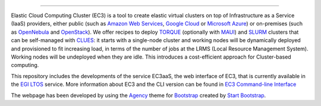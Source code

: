 .. image:: img/EC3-logo-3d.png
   :height: 50px
   :width: 41 px
   :scale: 50 %
   :alt: EC3 logo
   :align: right
   
.. Elastic Cloud Computing Cluster (EC3)
=====================================

Elastic Cloud Computing Cluster (EC3) is a tool to create elastic virtual clusters on top
of Infrastructure as a Service (IaaS) providers, either public (such as `Amazon Web Services`_,
`Google Cloud`_ or `Microsoft Azure`_)
or on-premises (such as `OpenNebula`_ and `OpenStack`_). We offer recipes to deploy `TORQUE`_
(optionally with `MAUI`_) and `SLURM`_ clusters that can be self-managed with `CLUES`_:
it starts with a single-node cluster and working nodes will be dynamically deployed and provisioned
to fit increasing load, in terms of the number of jobs at the LRMS (Local Resource Management System). Working nodes will be undeployed when they are idle.
This introduces a cost-efficient approach for Cluster-based computing.

This repository includes the developments of the service EC3aaS, the web interface of EC3, that is currently available in the `EGI LTOS`_ service. More information about EC3 and the CLI version can be found in `EC3 Command-line Interface`_


The webpage has been developed by using the `Agency`_ theme for `Bootstrap`_ created by `Start Bootstrap`_. 


.. _`EC3 Command-line Interface`: http://ec3.readthedocs.org/en/devel/ec3.html
.. _`Agency`: http://startbootstrap.com/template-overviews/agency/
.. _`Start Bootstrap`: http://startbootstrap.com/
.. _`Bootstrap`: http://getbootstrap.com/
.. _`EC3aaS`: http://servproject.i3m.upv.es/ec3/
.. _`CLUES`: http://www.grycap.upv.es/clues/
.. _`RADL`: http://www.grycap.upv.es/im/doc/radl.html
.. _`TORQUE`: http://www.adaptivecomputing.com/products/open-source/torque
.. _`MAUI`: http://www.adaptivecomputing.com/products/open-source/maui/
.. _`SLURM`: http://slurm.schedmd.com/
.. _`Scientific Linux`: https://www.scientificlinux.org/
.. _`Ubuntu`: http://www.ubuntu.com/
.. _`OpenNebula`: http://www.opennebula.org/
.. _`OpenStack`: http://www.openstack.org/
.. _`Amazon Web Services`: https://aws.amazon.com/
.. _`Google Cloud`: http://cloud.google.com/
.. _`Microsoft Azure`: http://azure.microsoft.com/
.. _`IM`: https://github.com/grycap/im
.. _`EGI LTOS`: https://access.egi.eu/start
